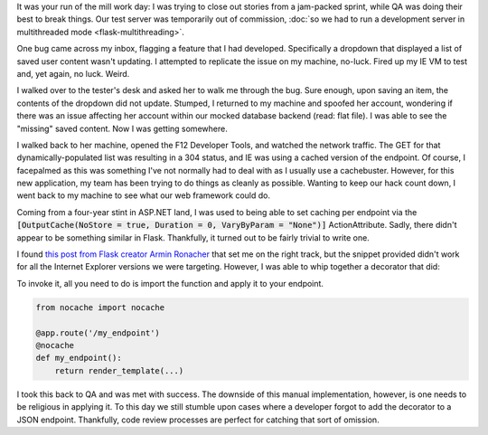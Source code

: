 .. tags: code, python, webdev, flask
.. date: 2014-03-08 12:15:00
.. slug: flask-nocache
.. title: Disabling caching in Flask
.. description: In which I share a way to disable browser caching of specific endpoints in Flask.

It was your run of the mill work day: I was trying to close out stories from a jam-packed sprint, while QA was doing their best to break things.  Our test server was temporarily out of commission, :doc:`so we had to run a development server in multithreaded mode <flask-multithreading>`.

One bug came across my inbox, flagging a feature that I had developed. Specifically a dropdown that displayed a list of saved user content wasn't updating.  I attempted to replicate the issue on my machine, no-luck.  Fired up my IE VM to test and, yet again, no luck.  Weird.

I walked over to the tester's desk and asked her to walk me through the bug.  Sure enough, upon saving an item, the contents of the dropdown did not update.  Stumped, I returned to my machine and spoofed her account, wondering if there was an issue affecting her account within our mocked database backend (read: flat file).  I was able to see the "missing" saved content. Now I was getting somewhere.

I walked back to her machine, opened the F12 Developer Tools, and watched the network traffic. The GET for that dynamically-populated list was resulting in a 304 status, and IE was using a cached version of the endpoint.  Of course, I facepalmed as this was something I've not normally had to deal with as I usually use a cachebuster.  However, for this new application, my team has been trying to do things as cleanly as possible.  Wanting to keep our hack count down, I went back to my machine to see what our web framework could do.

Coming from a four-year stint in ASP.NET land, I was used to being able to set caching per endpoint via the :code:`[OutputCache(NoStore = true, Duration = 0, VaryByParam = "None")]` ActionAttribute. Sadly, there didn't appear to be something similar in Flask. Thankfully, it turned out to be fairly trivial to write one.

I found `this post from Flask creator Armin Ronacher <http://flask.pocoo.org/mailinglist/archive/2011/8/8/add-no-cache-to-response/#952cc027cf22800312168250e59bade4>`_ that set me on the right track, but the snippet provided didn't work for all the Internet Explorer versions we were targeting. However, I was able to whip together a decorator that did:

.. gist:: 9434953

To invoke it, all you need to do is import the function and apply it to your endpoint.

.. code:: python

  from nocache import nocache
  
  @app.route('/my_endpoint')
  @nocache
  def my_endpoint():
      return render_template(...)
      
I took this back to QA and was met with success.  The downside of this manual implementation, however, is one needs to be religious in applying it. To this day we still stumble upon cases where a developer forgot to add the decorator to a JSON endpoint.  Thankfully, code review processes are perfect for catching that sort of omission.
